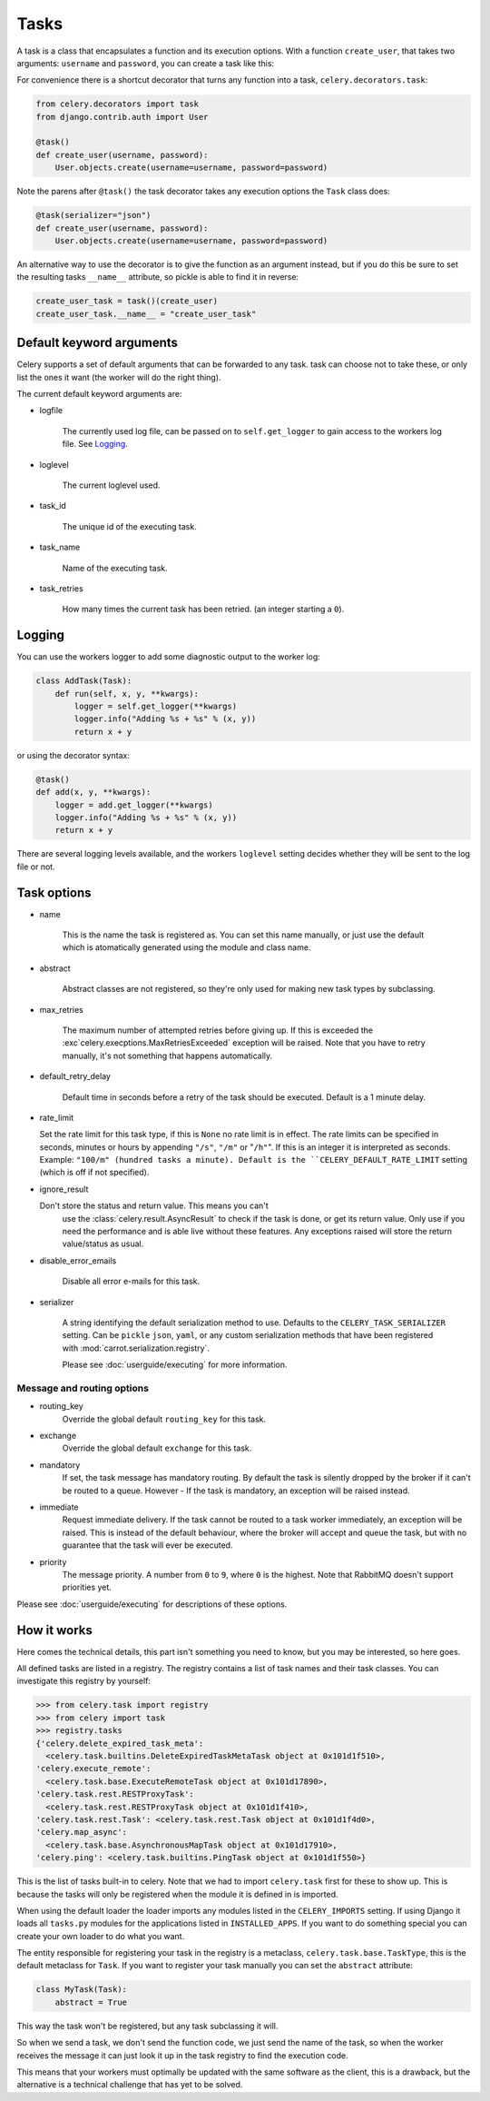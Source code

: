 =======
 Tasks
=======

A task is a class that encapsulates a function and its execution options.
With a function ``create_user``, that takes two arguments: ``username`` and
``password``, you can create a task like this:

.. code-block:: python
    from celery.task import Task

    class CreateUserTask(Task):
        def run(self, username, password):
            create_user(username, password)

For convenience there is a shortcut decorator that turns any function into
a task, ``celery.decorators.task``:

.. code-block:: python

    from celery.decorators import task
    from django.contrib.auth import User

    @task()
    def create_user(username, password):
        User.objects.create(username=username, password=password)

Note the parens after ``@task()`` the task decorator takes any execution
options the ``Task`` class does:

.. code-block:: python

    @task(serializer="json")
    def create_user(username, password):
        User.objects.create(username=username, password=password)


An alternative way to use the decorator is to give the function as an argument
instead, but if you do this be sure to set the resulting tasks ``__name__``
attribute, so pickle is able to find it in reverse:

.. code-block:: python

    create_user_task = task()(create_user)
    create_user_task.__name__ = "create_user_task"


Default keyword arguments
=========================

Celery supports a set of default arguments that can be forwarded to any task.
task can choose not to take these, or only list the ones it want
(the worker will do the right thing).

The current default keyword arguments are:

* logfile

    The currently used log file, can be passed on to ``self.get_logger``
    to gain access to the workers log file. See `Logging`_.

* loglevel

    The current loglevel used.

* task_id

    The unique id of the executing task.

* task_name

    Name of the executing task.

* task_retries

    How many times the current task has been retried.
    (an integer starting a ``0``).

Logging
=======

You can use the workers logger to add some diagnostic output to
the worker log:

.. code-block:: python

    class AddTask(Task):
        def run(self, x, y, **kwargs):
            logger = self.get_logger(**kwargs)
            logger.info("Adding %s + %s" % (x, y))
            return x + y

or using the decorator syntax:

.. code-block:: python

    @task()
    def add(x, y, **kwargs):
        logger = add.get_logger(**kwargs)
        logger.info("Adding %s + %s" % (x, y))
        return x + y

There are several logging levels available, and the workers ``loglevel``
setting decides whether they will be sent to the log file or not.


Task options
============

* name

    This is the name the task is registered as.
    You can set this name manually, or just use the default which is
    atomatically generated using the module and class name.

* abstract

    Abstract classes are not registered, so they're
    only used for making new task types by subclassing.

* max_retries

    The maximum number of attempted retries before giving up.
    If this is exceeded the :exc`celery.execptions.MaxRetriesExceeded`
    exception will be raised. Note that you have to retry manually, it's
    not something that happens automatically.

* default_retry_delay

    Default time in seconds before a retry of the task should be
    executed. Default is a 1 minute delay.

* rate_limit

  Set the rate limit for this task type,
  if this is ``None`` no rate limit is in effect.
  The rate limits can be specified in seconds, minutes or hours
  by appending ``"/s"``, ``"/m"`` or "``/h"``". If this is an integer
  it is interpreted as seconds. Example: ``"100/m" (hundred tasks a
  minute). Default is the ``CELERY_DEFAULT_RATE_LIMIT`` setting (which
  is off if not specified).

* ignore_result

  Don't store the status and return value. This means you can't
        use the :class:`celery.result.AsyncResult` to check if the task is
        done, or get its return value. Only use if you need the performance
        and is able live without these features. Any exceptions raised will
        store the return value/status as usual.

* disable_error_emails

    Disable all error e-mails for this task.

* serializer

    A string identifying the default serialization
    method to use. Defaults to the ``CELERY_TASK_SERIALIZER`` setting.
    Can be ``pickle`` ``json``, ``yaml``, or any custom serialization
    methods that have been registered with
    :mod:`carrot.serialization.registry`.

    Please see :doc:`userguide/executing` for more information.

Message and routing options
---------------------------

* routing_key
    Override the global default ``routing_key`` for this task.

* exchange
    Override the global default ``exchange`` for this task.

* mandatory
    If set, the task message has mandatory routing. By default the task
    is silently dropped by the broker if it can't be routed to a queue.
    However - If the task is mandatory, an exception will be raised
    instead.

* immediate
    Request immediate delivery. If the task cannot be routed to a
    task worker immediately, an exception will be raised. This is
    instead of the default behaviour, where the broker will accept and
    queue the task, but with no guarantee that the task will ever
    be executed.

* priority
    The message priority. A number from ``0`` to ``9``, where ``0`` is the
    highest. Note that RabbitMQ doesn't support priorities yet.

Please see :doc:`userguide/executing` for descriptions of these options.

How it works
============

Here comes the technical details, this part isn't something you need to know,
but you may be interested, so here goes.

All defined tasks are listed in a registry. The registry contains
a list of task names and their task classes. You can investigate this registry
by yourself:

.. code-block:: python

    >>> from celery.task import registry
    >>> from celery import task
    >>> registry.tasks
    {'celery.delete_expired_task_meta':
      <celery.task.builtins.DeleteExpiredTaskMetaTask object at 0x101d1f510>,
    'celery.execute_remote':
      <celery.task.base.ExecuteRemoteTask object at 0x101d17890>,
    'celery.task.rest.RESTProxyTask':
      <celery.task.rest.RESTProxyTask object at 0x101d1f410>,
    'celery.task.rest.Task': <celery.task.rest.Task object at 0x101d1f4d0>,
    'celery.map_async':
      <celery.task.base.AsynchronousMapTask object at 0x101d17910>,
    'celery.ping': <celery.task.builtins.PingTask object at 0x101d1f550>}

This is the list of tasks built-in to celery. Note that we had to import
``celery.task`` first for these to show up. This is because the tasks will
only be registered when the module it is defined in is imported.

When using the default loader the loader imports any modules listed in the
``CELERY_IMPORTS`` setting. If using Django it loads all ``tasks.py`` modules
for the applications listed in ``INSTALLED_APPS``. If you want to do something
special you can create your own loader to do what you want.

The entity responsible for registering your task in the registry is a
metaclass, ``celery.task.base.TaskType``, this is the default metaclass for
``Task``. If you want to register your task manually you can set the
``abstract`` attribute:

.. code-block:: python

    class MyTask(Task):
        abstract = True

This way the task won't be registered, but any task subclassing it will.

So when we send a task, we don't send the function code, we just send the name
of the task, so when the worker receives the message it can just look it up in
the task registry to find the execution code.

This means that your workers must optimally be updated with the same software
as the client, this is a drawback, but the alternative is a technical
challenge that has yet to be solved.




